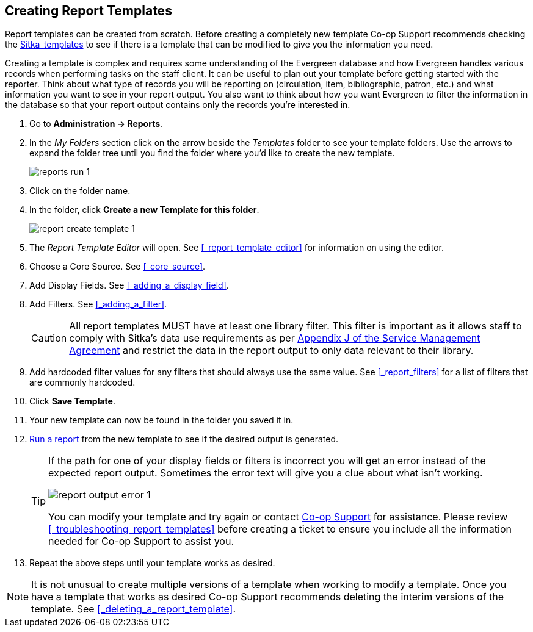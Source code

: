 Creating Report Templates
-------------------------

Report templates can be created from scratch.  Before creating a completely new template Co-op Support 
recommends checking the xref:_shared_sitka_templates[Sitka_templates] to see if there is a template that 
can be modified to give you the information you need.

Creating a template is complex and requires some understanding of the Evergreen database and how 
Evergreen handles various records when performing tasks on the staff client. It can be useful to plan 
out your template before getting started with the reporter.  Think about what type of records you will
be reporting on (circulation, item, bibliographic, patron, etc.) and what information you want to see
in your report output.  You also want to think about how you want Evergreen to filter the information
in the database so that your report output contains only the records you're interested in.

. Go to *Administration -> Reports*. 
. In the _My Folders_ section click on the arrow beside the _Templates_ folder to see your template folders. 
Use the arrows to expand the folder tree until you find the folder where you'd like to create
the new template.
+
image::images/report/reports-run-1.png[]
+
. Click on the folder name.
. In the folder, click *Create a new Template for this folder*.
+
image::images/report/report-create-template-1.png[]
+
. The _Report Template Editor_ will open.  See xref:_report_template_editor[] for information on using
the editor.
. Choose a Core Source. See xref:_core_source[].
. Add Display Fields. See xref:_adding_a_display_field[].
. Add Filters. See xref:_adding_a_filter[].
+
[CAUTION]
=========
All report templates MUST have at least one library filter.  This filter is important as it allows 
staff to comply with Sitka's data use requirements as per 
https://ln.sync.com/dl/ca731e4e0/view/doc/7839812630003#bw5v92du-w6q5j6uj-szy6shez-smwueqdv[Appendix J 
of the Service Management Agreement] and restrict the data in the report output to only data relevant 
to their library.
=========
+
. Add hardcoded filter values for any filters that should always use the same value.  See 
xref:_report_filters[] for a list of filters that are commonly hardcoded.
. Click *Save Template*.
. Your new template can now be found in the folder you saved it in.
. xref:_running_a_report[Run a report] from the new template to see if the desired output is generated.
+
[TIP]
=====
If the path for one of your display fields or filters is incorrect you will get an error instead of the 
expected report output. Sometimes the error text will give you a clue about what isn't working.

image::images/report/report-output-error-1.png[]

You can modify your template and try again or contact https://bc.libraries.coop/support/[Co-op Support] 
for assistance.  Please review xref:_troubleshooting_report_templates[] before creating a ticket to ensure 
you include all the information needed for Co-op Support to assist you.
=====
+
. Repeat the above steps until your template works as desired.

[NOTE]
======
It is not unusual to create multiple versions of a template when working to modify a template.  Once you
have a template that works as desired Co-op Support recommends deleting the interim versions of the template.
See xref:_deleting_a_report_template[].
======


////
Once the folders are ready, you can create or clone a template. Templates allow you to run a report more than
once, without building it anew every time by changing definitions (such as values for the filters) to suit
current requirements. For example, a template counting patrons with a registration date within a time frame
can be used to find out the number of patrons registered within the last month or the last ten days. Another
example is a shared template that reports on circulation statistics at a given library. This can be used by
other libraries by selecting their own library as the checkout/renewal library when they run the report.

Creating a template is complex. It requires some understanding of the Evergreen database and how Evergreen
handles various records when performing tasks on the staff client. You may refer to the last section of this
chapter for some background knowledge. Bear in mind that a template includes a list of displayed fields,
the information you will see in the result, and a list of filter fields which enables you to set up the
conditions for your target records. Generally you do not record your specific conditions in the template. For example,
in an overdue template, you do not record 2018-01-01 as the due date. Instead, you just make the Due Date
field in the circulation record as a filter field. When setting up the report with this template, you will
be given the chance to put in 2018-01-01 as the due date.

It can be useful to plan out your report on paper before getting started with the reporting tool. The first
thing to decide is the source table. You can choose only one starting source table for each template. If
you need information from other tables, follow the link in the source table to those tables. Grouping together
related fields and identifying the key fields will help you select the correct source.

We will take a report on circulation statistics as an example to show you how to create a template. In
circulation statistic reports, libraries usually want to know how many items were checked out within a
selected time period (in fact how many times items were checked out). When an item is checked out on the staff client, a record is created in the circulation
table. You want a count of the number of circulation records created within the time period. So, the
Circulation table is the source with which you want to start.

You may wish to break down the number of circulations by items' shelving locations to see the circulations by
different types of materials (or the patrons' profile groups). In this case, the count of circulation records
and the shelving location (or patron profile) are the potential displayed fields. For the filter fields, you
need to limit the circulations done within a time period, so checkout date should be a filter. You
want to count the circulations done at your library only as you are part of a consortium, or for all the
branches of your library system. (In such a case, you may want to see the checkout library in the result,
too.) So, the checkout/renewal library will be another filter.

With the above analysis, we will build the template from scratch in the following section to demonstrate
the procedure on the template creating screen.


Choosing Displayed Fields
~~~~~~~~~~~~~~~~~~~~~~~~~

. Click on the My Folder template folder where you want the template to be saved.
. Click on *Create a new Template for this folder*.
+
image::images/report/template-1.png[]
+
. You can now see the template creating interface. The three columns below the template name and description are for database source table, fields in the selected table and available transforms for the selected field. You select fields for your template here. The lower portion is the selected displayed fields and fitlers in the template.
+
image::images/report/template-2.png[]
+
We will select the displayed fields for our template first. So make sure Displayed Fields is selected in the lower pane.
+
The top left hand pane contains the database Core Sources drop-down list. This is the list of tables available
as a starting point for your template. Commonly used sources are Circulation (contains circulation records
that may be used for circulation statistics and overdue reports), ILS User (contains patron records that
may be used for patron reports), and Item (contains copy records that may be used for reports on collection
or items with special status).
+
image::images/report/template-3.png[]
+
The Nullability check box beside the sources list is for specifying the join type between
linked source tables. In most cases, it should be left unchecked by default, which is inner join.  However, if you need to include records without a corresponding record in the linked table, you need to use the Nullability check box to specifiy left or right join. For  details refer to the tip xref:nullability_commonly_used_tables[] for how to use Nullability check box.
+
. Select Circulation in the Sources drop down menu. Note that the Core Sources for reporting are listed first,
however it is possible to access all available sources at the bottom of this drop down menu.
+
CAUTION: One template can have only one starting source table. If you need information from other tables
you should follow the links made by the Reports interface to those tables. The reporting program can not
put two pieces of isolated information together into one record in the result. When you change a starting
table all your existing selected fields will be removed.
+
. Click on Circulation to retrieve all the fields, which will be displayed in the middle column. 
The icon in front of each entry(field) indicates the data type of the value in the field. 
Refer to xref:_data_types[] for details.
+
image::images/report/template-4.png[]
+
. When you select a field in the middle column, the available data transforms of the selected field are
displayed in the right column. Transforms specify how data should be processed before they are
displayed/compared. Fields may contain different types of data, indicated by the little icon in 
front of each field. Different data types may be transformed differently. 
Refer to xref:_field_transforms[] for details of transforms for each data type.
+
For our example template, select Circ ID in the middle column, and Count Distinct from the
right Transform column. We are counting the number of circulation records.
+
. Click *Add Fields* to add this field to your report output.
Note that Circ ID now shows up at the bottom under Displayed Fields tab.
+
image::images/report/template-5.png[]
+
. Circ ID will be the column header in the report output. You can rename default display names
to something more meaningful. To do so in this example, select the Circ ID row and click *Actions* -> *Change Column Label*. Type in a new name, "Circ Count", then click *OK/Continue* on the prompt.
+
image::images/report/template-6.png[]
+
. Add other data to your report by going back to the Source area and selecting the desired fields.
In this example, we are going to add Circulating Item's Shelving Location to further refine the
circulation report.
+
Shelving Location is listed in the Circulation table. But the icon in front of it indicates it is a , which means it is a record ID from another table. It is meaningless to most users. We need to display shelving location's name. We will follow the link to Shelving Location table to select Name field. Click the arrow in fron of Circulation in the left table column to display the linked tables.
+
image::images/report/template-7.png[]
+
. Click on Shelving Location in the table list.

. In the middle Field column, select *Name*.

. In the right Transform column, select Raw Data and click *Add Fields*. Use Raw Data when you do not wish to transform field data in any manner.
+
image::images/report/template-8.png[]
+
. *Name* will appear in the bottom Displayed Fields tab. Select the Name row and click *Actions* -> *Change Column Label* to the field name to Shelving Location.
+
NOTE: In the left Source Path column, *(inner)* indicates the join type between Circulation and Shelving Location table is inner join.
+
. Note that the order of rows (top to bottom) will correspond to the order of columns (left to right) on the final report. The results will be sorted by the columns in this order, too. Select Shelving location and click on *Actions* -> *Move Field Up* to move Shelving location before Circ Count. The result will be sorted by Shelving Location first.

. Return to the Sources area to add more fields to your template. Under Sources click Circulation, then select Check Out Date/Time from the middle Field column.

. Select Year + Month in the right hand Field Transform column and click Add Fields

. Check Out Date/Time will appear in the Displayed Fields tab. In the report it will appear as a year and month (YYYY-MM) corresponding to the selected transform.

. Select the Check Out Date/Time row. Click *Actions* -> *Change Column Label* to change the column header to *Checkout month*.

. Move Checkout month to the top of the list using *Actions* -> *Move Field Up*, so that it will be the first column in an MS Excel spreadsheet. Now, the report output will sort by the checkout month first, then by shelving locations.
+
image::images/report/template-9.png[]
+
TIP: Note that field transform can be changed after fields being added. Use the function on the Actions list.

Applying Filters
~~~~~~~~~~~~~~~~

Without filters, all records in the database will be in the result, which is seldom desired, especially
in Sitka's context where libraries share the same database. So some filters should be applied to keep
out the unwanted records.

The following procedure shows how to add filters to the example template:

. Select the Filters tab at the bottom.
. For this circulation statistics example, select Circulation table, Check Out Date/Time field and Year + Month in transform column,then click on Add Fields. We are going to filter on the checkout month.
+
image::images/report/template-10.png[]
+
Note that this is a template, so the value for this filter may be filled up when you run the report.
+
. To filter on the location of circulation, click the arrow in front of Circulation table to list the linked tables. Click Checkout/Renewal Library table to list its fields. Select Organizational ID and Raw Data transform, then click on Add Fields.
+
image::images/report/template-10a.png[]
+
. Note that the default operator for the filter is Equal, which allows you to specify one checkout library only. For multi-branch libraries, you may want to change the operator to In List so that you could specify multiple branches when you run the report. To do so, you need to change the operator to InList. Select Checkout/Renewal Library row. Click on *Actions* -> *Change Operator* and select *In list* from the drop down menu in the popup window.
+
image::images/report/template-11.png[]
+
image::images/report/template-12.png[]
+
TIP: Generally, for filters on ID field, such as the above Checkout/Renewal Library ID, the report interface will generate a selection list for you to choose, instead of a box for you to type in the ID when you run the report.
+
. You may add a hint to the filter, e.g. explaining the function of the filter, what value is expected when
setting up the report, etc. Select the filter and click *Actions* -> *Change Column Documentation* to change field hint.
+
In the above example, we added some instruction on how to fill up the filter when setting up the report.
The hint will show up on the report creation screen. Below is how it looks like on the report creation screen.
+
image::images/report/template-13.png[]
+
. Once you have configured your template, you must name and save it. Name this template Circulations by Months. You also need to add a description, otherwise the template can not be saved. Click *Save Template*.
. You will get a confirmation dialogue box that the template was successfully saved. Click *OK/Continue*.

Once a template is saved, it can not be edited anymore. To make changes you will need to clone it and edit
the clone. This will ensure that the work you have done will not be lost. As mentioned before, creating a
template is complex. The first try seldom gets the perfect result. Your subsequent changes may not always
improve the result. You may need to refer back to your old version. Make changes step-by-step. Check the
correctness of the result on each step. This may help you find out the exact cause of the issue. After
you have the desired template, you may delete all the interim ones.

The above paragraphs described how to create a template from scratch with a very simple example. You may
choose, instead, to use one of the generic templates created by Co-op support to meet common reporting needs.
(see xref:_shared_sitka_templates[]). However, knowing how a template is created will help
you understand the report structure and is recommended as an introduction to editing template fields and
filters.
////